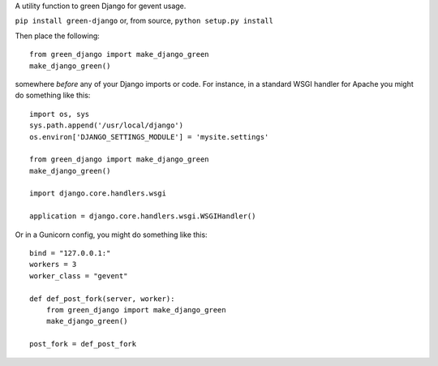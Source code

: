 A utility function to green Django for gevent usage.

.. image:: http://mathburritos.org/misc/icons_for_github.png

``pip install green-django`` or, from source, ``python setup.py
install``

Then place the following::

    from green_django import make_django_green
    make_django_green()

somewhere *before* any of your Django imports or code.  For instance, in a
standard WSGI handler for Apache you might do something like this::

    import os, sys
    sys.path.append('/usr/local/django')
    os.environ['DJANGO_SETTINGS_MODULE'] = 'mysite.settings'

    from green_django import make_django_green
    make_django_green()
    
    import django.core.handlers.wsgi
    
    application = django.core.handlers.wsgi.WSGIHandler()

Or in a Gunicorn config, you might do something like this::

    bind = "127.0.0.1:"
    workers = 3
    worker_class = "gevent"
    
    def def_post_fork(server, worker):
        from green_django import make_django_green
        make_django_green()
    
    post_fork = def_post_fork
